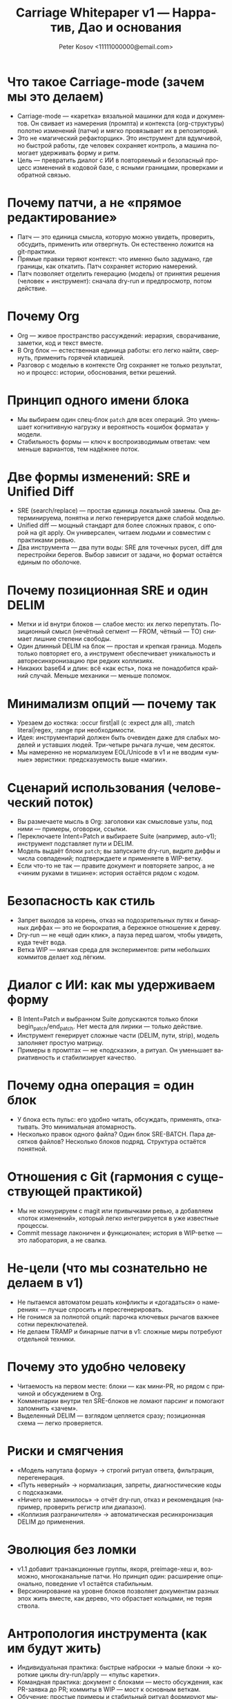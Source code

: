 #+title: Carriage Whitepaper v1 — Нарратив, Дао и основания
#+author: Peter Kosov <11111000000@email.com>
#+language: ru
#+options: toc:2 num:t
#+property: header-args :results silent

* Что такое Carriage-mode (зачем мы это делаем)
- Carriage-mode — «каретка» вязальной машинки для кода и документов. Он свивает из намерения (промпта) и контекста (org-структуры) полотно изменений (патчи) и мягко провязывает их в репозиторий.
- Это не «магический рефакторщик». Это инструмент для вдумчивой, но быстрой работы, где человек сохраняет контроль, а машина помогает удерживать форму и ритм.
- Цель — превратить диалог с ИИ в повторяемый и безопасный процесс изменений в кодовой базе, с ясными границами, проверками и обратной связью.

* Почему патчи, а не «прямое редактирование»
- Патч — это единица смысла, которую можно увидеть, проверить, обсудить, применить или отвергнуть. Он естественно ложится на git-практики.
- Прямые правки теряют контекст: что именно было задумано, где границы, как откатить. Патч сохраняет историю намерений.
- Патч позволяет отделить генерацию (модель) от принятия решения (человек + инструмент): сначала dry-run и предпросмотр, потом действие.

* Почему Org
- Org — живое пространство рассуждений: иерархия, сворачивание, заметки, код и текст вместе.
- В Org блок — естественная единица работы: его легко найти, свернуть, применить горячей клавишей.
- Разговор с моделью в контексте Org сохраняет не только результат, но и процесс: истории, обоснования, ветки решений.

* Принцип одного имени блока
- Мы выбираем один спец-блок =patch= для всех операций. Это уменьшает когнитивную нагрузку и вероятность «ошибок формата» у модели.
- Стабильность формы — ключ к воспроизводимым ответам: чем меньше вариантов, тем надёжнее поток.

* Две формы изменений: SRE и Unified Diff
- SRE (search/replace) — простая единица локальной замены. Она детерминируема, понятна и легко генерируется даже слабой моделью.
- Unified diff — мощный стандарт для более сложных правок, с опорой на git apply. Он универсален, читаем людьми и совместим с практиками ревью.
- Два инструмента — два пути воды: SRE для точечных русел, diff для перестройки берегов. Выбор зависит от задачи, но формат остаётся единым по оболочке.

* Почему позиционная SRE и один DELIM
- Метки и id внутри блоков — слабое место: их легко перепутать. Позиционный смысл (нечётный сегмент — FROM, чётный — TO) снимает лишние степени свободы.
- Один длинный DELIM на блок — простая и крепкая граница. Модель только повторяет его, а инструмент обеспечивает уникальность и авторесинхронизацию при редких коллизиях.
- Никаких base64 и длин: всё «как есть», пока не понадобится крайний случай. Меньше механики — меньше поломок.

* Минимализм опций — почему так
- Урезаем до костяка: :occur first|all (с :expect для all), :match literal|regex, :range при необходимости.
- Идея: инструментарий должен быть очевиден даже для слабых моделей и уставших людей. Три-четыре рычага лучше, чем десяток.
- Мы намеренно не нормализуем EOL/Unicode в v1 и не вводим «умные» эвристики: предсказуемость выше «магии».

* Сценарий использования (человеческий поток)
- Вы размечаете мысль в Org: заголовки как смысловые узлы, под ними — примеры, оговорки, ссылки.
- Переключаете Intent=Patch и выбираете Suite (например, auto-v1); инструмент подставляет пути и DELIM.
- Модель выдаёт блоки =patch=; вы запускаете dry-run, видите диффы и числа совпадений; подтверждаете и применяете в WIP-ветку.
- Если что-то не так — правите документ и повторяете запрос, а не «чиним руками в тишине»: история остаётся рядом с кодом.

* Безопасность как стиль
- Запрет выходов за корень, отказ на подозрительных путях и бинарных диффах — это не бюрократия, а бережное отношение к дереву.
- Dry-run — не «ещё один клик», а пауза перед шагом, чтобы увидеть, куда течёт вода.
- Ветка WIP — мягкая среда для экспериментов: ритм небольших коммитов делает ход лёгким.

* Диалог с ИИ: как мы удерживаем форму
- В Intent=Patch и выбранном Suite допускаются только блоки begin_patch/end_patch. Нет места для лирики — только действие.
- Инструмент генерирует сложные части (DELIM, пути, strip), модель заполняет простую матрицу.
- Примеры в промптах — не «подсказки», а ритуал. Он уменьшает вариативность и стабилизирует качество.

* Почему одна операция = один блок
- У блока есть пульс: его удобно читать, обсуждать, применять, откатывать. Это минимальная атомарность.
- Несколько правок одного файла? Один блок SRE-BATCH. Пара десятков файлов? Несколько блоков подряд. Структура остаётся понятной.

* Отношения с Git (гармония с существующей практикой)
- Мы не конкурируем с magit или привычками ревью, а добавляем «поток изменений», который легко интегрируется в уже известные процессы.
- Commit message лаконичен и функционален; история в WIP-ветке — это лаборатория, а не свалка.

* Не-цели (что мы сознательно не делаем в v1)
- Не пытаемся автоматом решать конфликты и «догадаться» о намерениях — лучше спросить и пересгенерировать.
- Не гонимся за полнотой опций: парочка ключевых рычагов важнее сотни переключателей.
- Не делаем TRAMP и бинарные патчи в v1: сложные миры потребуют отдельной техники.

* Почему это удобно человеку
- Читаемость на первом месте: блоки — как мини-PR, но рядом с причиной и обсуждением в Org.
- Комментарии внутри тел SRE-блоков не ломают парсинг и помогают запомнить «зачем».
- Выделенный DELIM — взглядом цепляется сразу; позиционная схема — легко проверяется.

* Риски и смягчения
- «Модель напутала форму» → строгий ритуал ответа, фильтрация, перегенерация.
- «Путь неверный» → нормализация, запреты, диагностические коды с подсказками.
- «Ничего не заменилось» → отчёт dry-run, отказ и рекомендация (например, проверить регистр или диапазон).
- «Коллизия разграничителя» → автоматическая ресинхронизация DELIM до применения.

* Эволюция без ломки
- v1.1 добавит транзакционные группы, якоря, preimage-хеш и, возможно, многоканальные патчи. Но принцип один: расширение опционально, поведение v1 остаётся стабильным.
- Версионирование на уровне блоков позволяет документам разных эпох жить вместе, как дерево, что обрастает кольцами, не теряя ствола.

* Антропология инструмента (как им будут жить)
- Индивидуальная практика: быстрые наброски → малые блоки → короткие циклы dry-run/apply — «пульс каретки».
- Командная практика: документ с блоками — место обсуждения, как PR-заявка до PR; коммиты в WIP — мост к основным веткам.
- Обучение: простые примеры и стабильный ритуал формируют мышечную память и снижают порог вхождения.

* Смысловые метафоры (Дао)
- Вода гладит камень формой русла, а не силой: формат — наш берег.
- Узел держится прочнее, когда верёвка не перекручена: меньше опций — крепче система.
- Каретка движется плавно, когда стежки повторяемы: begin → сегменты → end — и снова.

* Решения v1: что вошло и почему
- Одно имя блока: patch. Снижаем вариативность, укрепляем ритуал. Даже слабые модели иллюстрируют структуру верно, когда форма одна.
- Две формы изменений: SRE и unified diff. Два инструмента для разных масштабов: точечная правка и «архитектурный» дифф. Оболочка и ритуал остаются едины.
- Позиционная SRE и один DELIM. Мы убрали id и вложенные блоки: роль задаёт порядок сегментов, а единственный разделитель делает границы очевидными.
- Минимальный набор опций. Только то, что влияет на корректность намерения: occur (first|all), expect для all, match (literal|regex), range. Остальное — позже.
- Без нормализаций и «магии». EOL/Unicode не трогаем в v1: предсказуемость выше автоматизма. Там, где среда неоднородна, ответственность берёт человек.
- WIP-ветка и dry-run. Безопасное пространство для экспериментов и обязательная пауза осмысления перед действием.

* Компромиссы и осознанные отказы
- Не поддерживаем alias-имена блоков. Один берег — меньше размывания формы.
- Не вводим :occur N, :case, :unicode, :eol и base64 в v1. Более короткая шкала решений — меньше ложных выборов.
- Не делаем автоматического rollback. Останавливаемся на первой ошибке и работаем в WIP — достаточно для безопасности и ясности причинно-следственных связей.
- Не поддерживаем TRAMP и бинарные патчи в v1. Эти миры потребуют отдельной техники и ритуалов.
- Не решаем конфликты «за пользователя». Лучше спросить заново и уточнить намерение, чем гадать.

* Пользовательские пути
- Индивидуальный поток (одиночка)
  - Быстрые циклы: мысль → блок → dry-run → коммит в WIP. Малые коммиты, короткие шаги, ясные причины.
  - Разметка мысли в Org рядом с действием снижает когнитивную нагрузку: контекст всегда под рукой.
- Командная работа
  - Документ с блоками — прото-PR: обсуждение причины и формы изменений до PR в основную ветку.
  - WIP — лаборатория: ветвление, примерка подходов, создание «живых» рабочих прототипов.
- Менторинг и обучение
  - Ритуал упрощает онбординг: один формат, повторяемые шаги, понятные диффы.
  - История документа — учебник решений: не только «что поменяли», но и «почему так».

* Метрики успеха (как понять, что Дао соблюдается)
- Скорость цикла: с момента идеи до коммита в WIP — минуты, не часы.
- Читаемость: внешний наблюдатель понимает, что и зачем изменено, читая только блоки и комментарии в Org.
- Предсказуемость: одинаковый вход даёт одинаковый результат; доля «сюрпризов» при применении стремится к нулю.
- Безопасность: нулевые инциденты с разрушением дерева; отказ по умолчанию на сомнительных действиях.
- Воспроизводимость: любой блок можно применить заново по истечении времени и получить те же эффекты (при неизменном контексте).

* Антитипичные ошибки и как их избегать
- «Перегрузить формат опциями». Симптом: блоки тяжело читать и объяснять. Лекарство: вернуться к минимуму, вынести вариативность в валидации и диалог.
- «Исправлять руками в стороне». Симптом: история расслаивается, теряется намерение. Лекарство: чинить документ и регенерировать, сохраняя беседу рядом с кодом.
- «Доверять диффу без dry-run». Симптом: неожиданные эффекты. Лекарство: всегда смотреть предпросмотр и числа замен, а не «верить на слово».
- «Делать патчи сверх крупности». Симптом: трудный обзор, хрупкие контексты. Лекарство: дробить задачи и блоки, чтобы каретка шла ровно.

* Частые вопросы (FAQ)
- Почему не одна «умная» форма вместо двух (SRE и diff)?
  - Разные ритмы: локальная замена и структурный дифф решают разные задачи. Универсальность внутри одной формы рождает хрупкость.
- Почему не позволить модели выбирать разделитель?
  - Разделитель — ответственность инструмента. Чем меньше свобод, тем устойчивее ответ.
- Почему «один блок — одна операция»?
  - Это атомарность чтения, обсуждения и применения. Меньше конфликтов, проще ревью, яснее история.
- Можно ли сделать «магический режим исправь всё»?
  - Это против Дао осознанности. Быстрые циклы и малые шаги выигрывают на длинной дистанции.

* Дорожная карта (вектор, а не обещание)
- v1.1: транзакции, якоря, preimage-hash; расширения для regex; опциональные политики EOL/Unicode.
- v2+: поддержка бинарных артефактов, TRAMP/remote с ограничениями, многофайловые патчи с явными контрактами.

* Заключение
- Carriage-mode — это про осознанность в изменениях. Мы не «генерим код», мы ведём беседу, решаем задачи и оставляем след, понятный себе и другим.
- Минимализм форм, строгость валидаций, безопасность по умолчанию и уважение к привычкам разработчиков — четыре столпа, на которых стоит v1.
- Дальнейший рост возможен, но только так, чтобы не разрушать гармонию: расширяем берег, не меняя направление реки.

